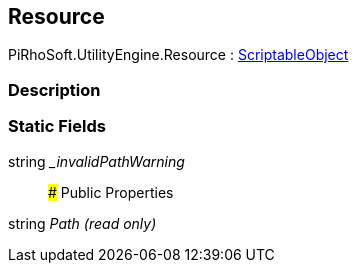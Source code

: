 [#engine/resource]

## Resource

PiRhoSoft.UtilityEngine.Resource : https://docs.unity3d.com/ScriptReference/ScriptableObject.html[ScriptableObject^]

### Description

### Static Fields

string __invalidPathWarning_::

### Public Properties

string _Path_ _(read only)_::